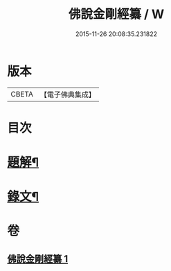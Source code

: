 #+TITLE: 佛說金剛經纂 / W
#+DATE: 2015-11-26 20:08:35.231822
* 版本
 |     CBETA|【電子佛典集成】|

* 目次
* [[file:KR6v0013_001.txt::001-0354a3][題解¶]]
* [[file:KR6v0013_001.txt::0355a14][錄文¶]]
* 卷
** [[file:KR6v0013_001.txt][佛說金剛經纂 1]]
